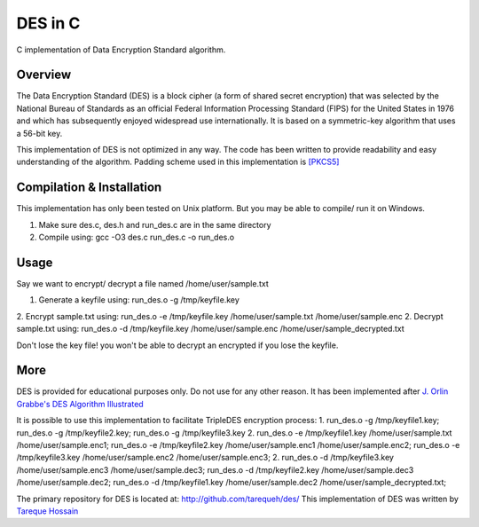 ###################
 DES in C
###################
C implementation of Data Encryption Standard algorithm.

Overview
========
The Data Encryption Standard (DES) is a block cipher (a form of shared secret encryption) that was selected by the National 
Bureau of Standards as an official Federal Information Processing Standard (FIPS) for the United States in 1976 and which 
has subsequently enjoyed widespread use internationally. It is based on a symmetric-key algorithm that uses a 56-bit key.

This implementation of DES is not optimized in any way. The code has been written to provide readability and easy 
understanding of the algorithm. Padding scheme used in this implementation is `[PKCS5] <ftp://ftp.rsasecurity.com/pub/pkcs/pkcs-5v2/pkcs5v2-0.pdf>`_

Compilation & Installation
==========================
This implementation has only been tested on Unix platform. But you may be able to compile/ run it on Windows.

1. Make sure des.c, des.h and run_des.c are in the same directory 
2. Compile using: gcc -O3 des.c run_des.c -o run_des.o   

Usage
=====
Say we want to encrypt/ decrypt a file named /home/user/sample.txt

1. Generate a keyfile using: run_des.o -g /tmp/keyfile.key
2. Encrypt sample.txt using: run_des.o -e /tmp/keyfile.key /home/user/sample.txt /home/user/sample.enc
2. Decrypt sample.txt using: run_des.o -d /tmp/keyfile.key /home/user/sample.enc /home/user/sample_decrypted.txt

Don't lose the key file! you won't be able to decrypt an encrypted if you lose the keyfile.

More
====
DES is provided for educational purposes only. Do not use for any other reason.
It has been implemented after `J. Orlin Grabbe's DES Algorithm Illustrated <http://orlingrabbe.com/des.htm>`_

It is possible to use this implementation to facilitate TripleDES encryption process:
1. run_des.o -g /tmp/keyfile1.key; run_des.o -g /tmp/keyfile2.key; run_des.o -g /tmp/keyfile3.key
2. run_des.o -e /tmp/keyfile1.key /home/user/sample.txt /home/user/sample.enc1; run_des.o -e /tmp/keyfile2.key /home/user/sample.enc1 /home/user/sample.enc2; run_des.o -e /tmp/keyfile3.key /home/user/sample.enc2 /home/user/sample.enc3;
2. run_des.o -d /tmp/keyfile3.key /home/user/sample.enc3 /home/user/sample.dec3; run_des.o -d /tmp/keyfile2.key /home/user/sample.dec3 /home/user/sample.dec2; run_des.o -d /tmp/keyfile1.key /home/user/sample.dec2 /home/user/sample_decrypted.txt; 

The primary repository for DES is located at: `http://github.com/tarequeh/des/ <http://github.com/tarequeh/des/>`_
This implementation of DES was written by `Tareque Hossain <mailto:tareque@codexn.com>`_
